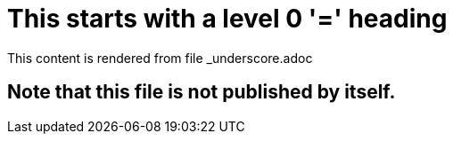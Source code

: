 = This starts with a level 0 '=' heading

This content is rendered from file _underscore.adoc

== Note that this file is not published by itself.